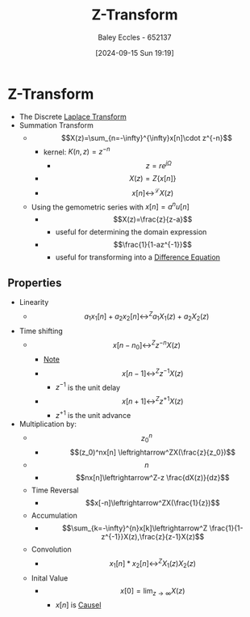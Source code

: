 :PROPERTIES:
:ID:       498ec752-aafa-4a86-abaa-dc5165992cf0
:END:
#+title: Z-Transform
#+date: [2024-09-15 Sun 19:19]
#+AUTHOR: Baley Eccles - 652137
#+STARTUP: latexpreview

* Z-Transform
 - The Discrete [[id:80120a64-eeb7-471c-94e2-a3c537a21699][Laplace Transform]]
 - Summation Transform
   - \[X(z)=\sum_{n=-\infty}^{\infty}x[n]\cdot z^{-n}\]
     - kernel: $K(n,z)=z^{-n}$
       - \[z=re^{j\Omega}\]
     - \[X(z)=Z\{x[n]\}\]
     - \[x[n] \leftrightarrow^{\mathcal{L}} X(z) \]
   - Using the gemometric series with $x[n]=a^nu[n]$
     - \[X(z)=\frac{z}{z-a}\]
       - useful for determining the domain expression
     - \[\frac{1}{1-az^{-1}}\]
       - useful for transforming into a [[id:124ac03e-eb71-4731-a90c-55171f9edb80][Difference Equation]]
** Properties
- Linearity
  - \[a_1x_1[n]+a_2x_2[n]\leftrightarrow^Za_1X_1(z)+a_2X_2(z)\]
- Time shifting
  - \[x[n-n_0]\leftrightarrow^Zz^{-n}X(z)\]
    - _Note_
    - \[x[n-1]\leftrightarrow^Zz^{-1}X(z)\]
      - $z^{-1}$ is the unit delay
    - \[x[n+1]\leftrightarrow^Zz^{+1}X(z)\]
      - $z^{+1}$ is the unit advance
- Multiplication by:
  - \[z_0^n\]
    - \[(z_0)^nx[n] \leftrightarrow^ZX(\frac{z}{z_0})\]
  - \[n\]
    - \[nx[n]\leftrightarrow^Z-z \frac{dX(z)}{dz}\]
  - Time Reversal
    - \[x[-n]\leftrightarrow^ZX(\frac{1}{z})\]
  - Accumulation
    - \[\sum_{k=-\infty}^{n}x[k]\leftrightarrow^Z \frac{1}{1-z^{-1}}X(z),\frac{z}{z-1}X(z)\]
  - Convolution
    - \[x_1[n]*x_2[n]\leftrightarrow^Z X_1(z)X_2(z)\]
  - Inital Value
    - \[x[0]=\lim_{z\rightarrow \infty}X(z)\]
      - $x[n]$ is [[id:240aca67-b15c-4bea-ba1e-09f80a59ccd5][Causel]]
